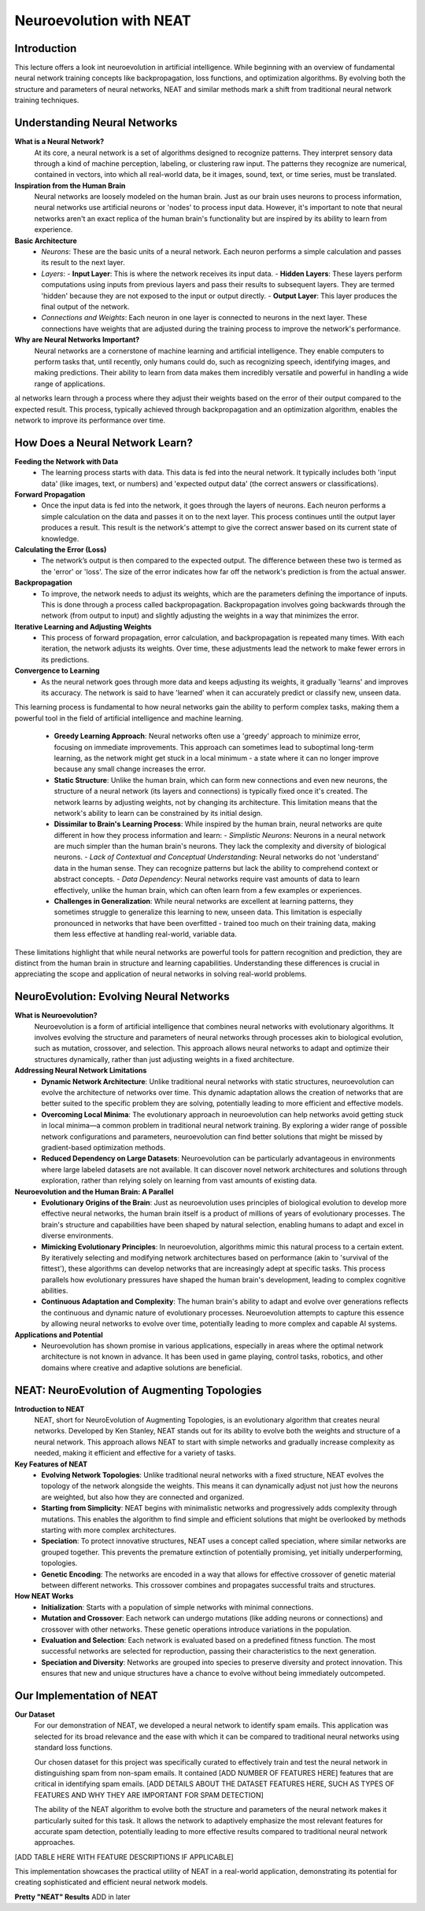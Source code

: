 Neuroevolution with NEAT
========================

Introduction
------------
This lecture offers a look int neuroevolution in artificial intelligence. While beginning with an overview of fundamental neural network training concepts like backpropagation, loss functions, and optimization algorithms. By evolving both the structure and parameters of neural networks, NEAT and similar methods mark a shift from traditional neural network training techniques. 

Understanding Neural Networks
-----------------------------

**What is a Neural Network?**
   At its core, a neural network is a set of algorithms designed to recognize patterns. They interpret sensory data through a kind of machine perception, labeling, or clustering raw input. The patterns they recognize are numerical, contained in vectors, into which all real-world data, be it images, sound, text, or time series, must be translated.

**Inspiration from the Human Brain**
   Neural networks are loosely modeled on the human brain. Just as our brain uses neurons to process information, neural networks use artificial neurons or 'nodes' to process input data. However, it's important to note that neural networks aren't an exact replica of the human brain's functionality but are inspired by its ability to learn from experience.

**Basic Architecture**
   - *Neurons*: These are the basic units of a neural network. Each neuron performs a simple calculation and passes its result to the next layer.
   - *Layers*:
     - **Input Layer**: This is where the network receives its input data.
     - **Hidden Layers**: These layers perform computations using inputs from previous layers and pass their results to subsequent layers. They are termed 'hidden' because they are not exposed to the input or output directly.
     - **Output Layer**: This layer produces the final output of the network.
   - *Connections and Weights*: Each neuron in one layer is connected to neurons in the next layer. These connections have weights that are adjusted during the training process to improve the network's performance.

**Why are Neural Networks Important?**
   Neural networks are a cornerstone of machine learning and artificial intelligence. They enable computers to perform tasks that, until recently, only humans could do, such as recognizing speech, identifying images, and making predictions. Their ability to learn from data makes them incredibly versatile and powerful in handling a wide range of applications.
al networks learn through a process where they adjust their weights based on the error of their output compared to the expected result. This process, typically achieved through backpropagation and an optimization algorithm, enables the network to improve its performance over time.


How Does a Neural Network Learn?
--------------------------------

**Feeding the Network with Data**
   - The learning process starts with data. This data is fed into the neural network. It typically includes both 'input data' (like images, text, or numbers) and 'expected output data' (the correct answers or classifications).

**Forward Propagation**
   - Once the input data is fed into the network, it goes through the layers of neurons. Each neuron performs a simple calculation on the data and passes it on to the next layer. This process continues until the output layer produces a result. This result is the network's attempt to give the correct answer based on its current state of knowledge.

**Calculating the Error (Loss)**
   - The network’s output is then compared to the expected output. The difference between these two is termed as the 'error' or 'loss'. The size of the error indicates how far off the network's prediction is from the actual answer.

**Backpropagation**
   - To improve, the network needs to adjust its weights, which are the parameters defining the importance of inputs. This is done through a process called backpropagation. Backpropagation involves going backwards through the network (from output to input) and slightly adjusting the weights in a way that minimizes the error.

**Iterative Learning and Adjusting Weights**
   - This process of forward propagation, error calculation, and backpropagation is repeated many times. With each iteration, the network adjusts its weights. Over time, these adjustments lead the network to make fewer errors in its predictions.

**Convergence to Learning**
   - As the neural network goes through more data and keeps adjusting its weights, it gradually 'learns' and improves its accuracy. The network is said to have 'learned' when it can accurately predict or classify new, unseen data.

This learning process is fundamental to how neural networks gain the ability to perform complex tasks, making them a powerful tool in the field of artificial intelligence and machine learning.

   - **Greedy Learning Approach**: Neural networks often use a 'greedy' approach to minimize error, focusing on immediate improvements. This approach can sometimes lead to suboptimal long-term learning, as the network might get stuck in a local minimum - a state where it can no longer improve because any small change increases the error.

   - **Static Structure**: Unlike the human brain, which can form new connections and even new neurons, the structure of a neural network (its layers and connections) is typically fixed once it's created. The network learns by adjusting weights, not by changing its architecture. This limitation means that the network's ability to learn can be constrained by its initial design.

   - **Dissimilar to Brain's Learning Process**: While inspired by the human brain, neural networks are quite different in how they process information and learn:
     - *Simplistic Neurons*: Neurons in a neural network are much simpler than the human brain's neurons. They lack the complexity and diversity of biological neurons.
     - *Lack of Contextual and Conceptual Understanding*: Neural networks do not 'understand' data in the human sense. They can recognize patterns but lack the ability to comprehend context or abstract concepts.
     - *Data Dependency*: Neural networks require vast amounts of data to learn effectively, unlike the human brain, which can often learn from a few examples or experiences.

   - **Challenges in Generalization**: While neural networks are excellent at learning patterns, they sometimes struggle to generalize this learning to new, unseen data. This limitation is especially pronounced in networks that have been overfitted - trained too much on their training data, making them less effective at handling real-world, variable data.

These limitations highlight that while neural networks are powerful tools for pattern recognition and prediction, they are distinct from the human brain in structure and learning capabilities. Understanding these differences is crucial in appreciating the scope and application of neural networks in solving real-world problems.


NeuroEvolution: Evolving Neural Networks
----------------------------------------

**What is Neuroevolution?**
   Neuroevolution is a form of artificial intelligence that combines neural networks with evolutionary algorithms. It involves evolving the structure and parameters of neural networks through processes akin to biological evolution, such as mutation, crossover, and selection. This approach allows neural networks to adapt and optimize their structures dynamically, rather than just adjusting weights in a fixed architecture.

**Addressing Neural Network Limitations**
   - **Dynamic Network Architecture**: Unlike traditional neural networks with static structures, neuroevolution can evolve the architecture of networks over time. This dynamic adaptation allows the creation of networks that are better suited to the specific problem they are solving, potentially leading to more efficient and effective models.

   - **Overcoming Local Minima**: The evolutionary approach in neuroevolution can help networks avoid getting stuck in local minima—a common problem in traditional neural network training. By exploring a wider range of possible network configurations and parameters, neuroevolution can find better solutions that might be missed by gradient-based optimization methods.

   - **Reduced Dependency on Large Datasets**: Neuroevolution can be particularly advantageous in environments where large labeled datasets are not available. It can discover novel network architectures and solutions through exploration, rather than relying solely on learning from vast amounts of existing data.

**Neuroevolution and the Human Brain: A Parallel**
   - **Evolutionary Origins of the Brain**: Just as neuroevolution uses principles of biological evolution to develop more effective neural networks, the human brain itself is a product of millions of years of evolutionary processes. The brain's structure and capabilities have been shaped by natural selection, enabling humans to adapt and excel in diverse environments.

   - **Mimicking Evolutionary Principles**: In neuroevolution, algorithms mimic this natural process to a certain extent. By iteratively selecting and modifying network architectures based on performance (akin to 'survival of the fittest'), these algorithms can develop networks that are increasingly adept at specific tasks. This process parallels how evolutionary pressures have shaped the human brain's development, leading to complex cognitive abilities.

   - **Continuous Adaptation and Complexity**: The human brain's ability to adapt and evolve over generations reflects the continuous and dynamic nature of evolutionary processes. Neuroevolution attempts to capture this essence by allowing neural networks to evolve over time, potentially leading to more complex and capable AI systems.



**Applications and Potential**
   - Neuroevolution has shown promise in various applications, especially in areas where the optimal network architecture is not known in advance. It has been used in game playing, control tasks, robotics, and other domains where creative and adaptive solutions are beneficial.


NEAT: NeuroEvolution of Augmenting Topologies
---------------------------------------------

**Introduction to NEAT**
   NEAT, short for NeuroEvolution of Augmenting Topologies, is an evolutionary algorithm that creates neural networks. Developed by Ken Stanley, NEAT stands out for its ability to evolve both the weights and structure of a neural network. This approach allows NEAT to start with simple networks and gradually increase complexity as needed, making it efficient and effective for a variety of tasks.

**Key Features of NEAT**
   - **Evolving Network Topologies**: Unlike traditional neural networks with a fixed structure, NEAT evolves the topology of the network alongside the weights. This means it can dynamically adjust not just how the neurons are weighted, but also how they are connected and organized.
   - **Starting from Simplicity**: NEAT begins with minimalistic networks and progressively adds complexity through mutations. This enables the algorithm to find simple and efficient solutions that might be overlooked by methods starting with more complex architectures.
   - **Speciation**: To protect innovative structures, NEAT uses a concept called speciation, where similar networks are grouped together. This prevents the premature extinction of potentially promising, yet initially underperforming, topologies.
   - **Genetic Encoding**: The networks are encoded in a way that allows for effective crossover of genetic material between different networks. This crossover combines and propagates successful traits and structures.

**How NEAT Works**
   - **Initialization**: Starts with a population of simple networks with minimal connections.
   - **Mutation and Crossover**: Each network can undergo mutations (like adding neurons or connections) and crossover with other networks. These genetic operations introduce variations in the population.
   - **Evaluation and Selection**: Each network is evaluated based on a predefined fitness function. The most successful networks are selected for reproduction, passing their characteristics to the next generation.
   - **Speciation and Diversity**: Networks are grouped into species to preserve diversity and protect innovation. This ensures that new and unique structures have a chance to evolve without being immediately outcompeted.


Our Implementation of NEAT
--------------------------

**Our Dataset**
   For our demonstration of NEAT, we developed a neural network to identify spam emails. This application was selected for its broad relevance and the ease with which it can be compared to traditional neural networks using standard loss functions.

   Our chosen dataset for this project was specifically curated to effectively train and test the neural network in distinguishing spam from non-spam emails. It contained [ADD NUMBER OF FEATURES HERE] features that are critical in identifying spam emails. [ADD DETAILS ABOUT THE DATASET FEATURES HERE, SUCH AS TYPES OF FEATURES AND WHY THEY ARE IMPORTANT FOR SPAM DETECTION]

   The ability of the NEAT algorithm to evolve both the structure and parameters of the neural network makes it particularly suited for this task. It allows the network to adaptively emphasize the most relevant features for accurate spam detection, potentially leading to more effective results compared to traditional neural network approaches.

[ADD TABLE HERE WITH FEATURE DESCRIPTIONS IF APPLICABLE]

This implementation showcases the practical utility of NEAT in a real-world application, demonstrating its potential for creating sophisticated and efficient neural network models.

**Pretty "NEAT" Results**
ADD in later